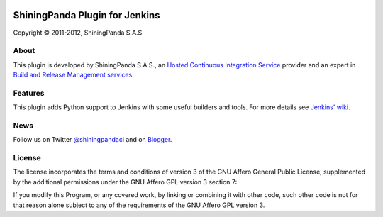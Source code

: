 .. image:: https://www.shiningpanda.com/static/latest/images/shiningpanda_github_readme.png
   :alt: ShiningPanda Logo
   :align: left
   :target: https://www.shiningpanda.com/

ShiningPanda Plugin for Jenkins
===============================

Copyright © 2011-2012, ShiningPanda S.A.S.

About
-----

This plugin is developed by ShiningPanda S.A.S., an `Hosted Continuous Integration Service <https://www.shiningpanda.com/>`_ provider
and an expert in `Build and Release Management services <https://www.shiningpanda.com/services/>`_.

Features
--------

This plugin adds Python support to Jenkins with some useful builders and tools. For more details see `Jenkins' wiki <https://wiki.jenkins-ci.org/display/JENKINS/ShiningPanda+Plugin>`_.

News
----------------

Follow us on Twitter `@shiningpandaci <http://twitter.com/shiningpandaci>`_ and on `Blogger <http://blog.shiningpanda.com/>`_.

License
-------

The license incorporates the terms and conditions of version 3 of
the GNU Affero General Public License, supplemented by the additional
permissions under the GNU Affero GPL version 3 section 7:

If you modify this Program, or any covered work, by linking or
combining it with other code, such other code is not for that reason
alone subject to any of the requirements of the GNU Affero GPL
version 3.



